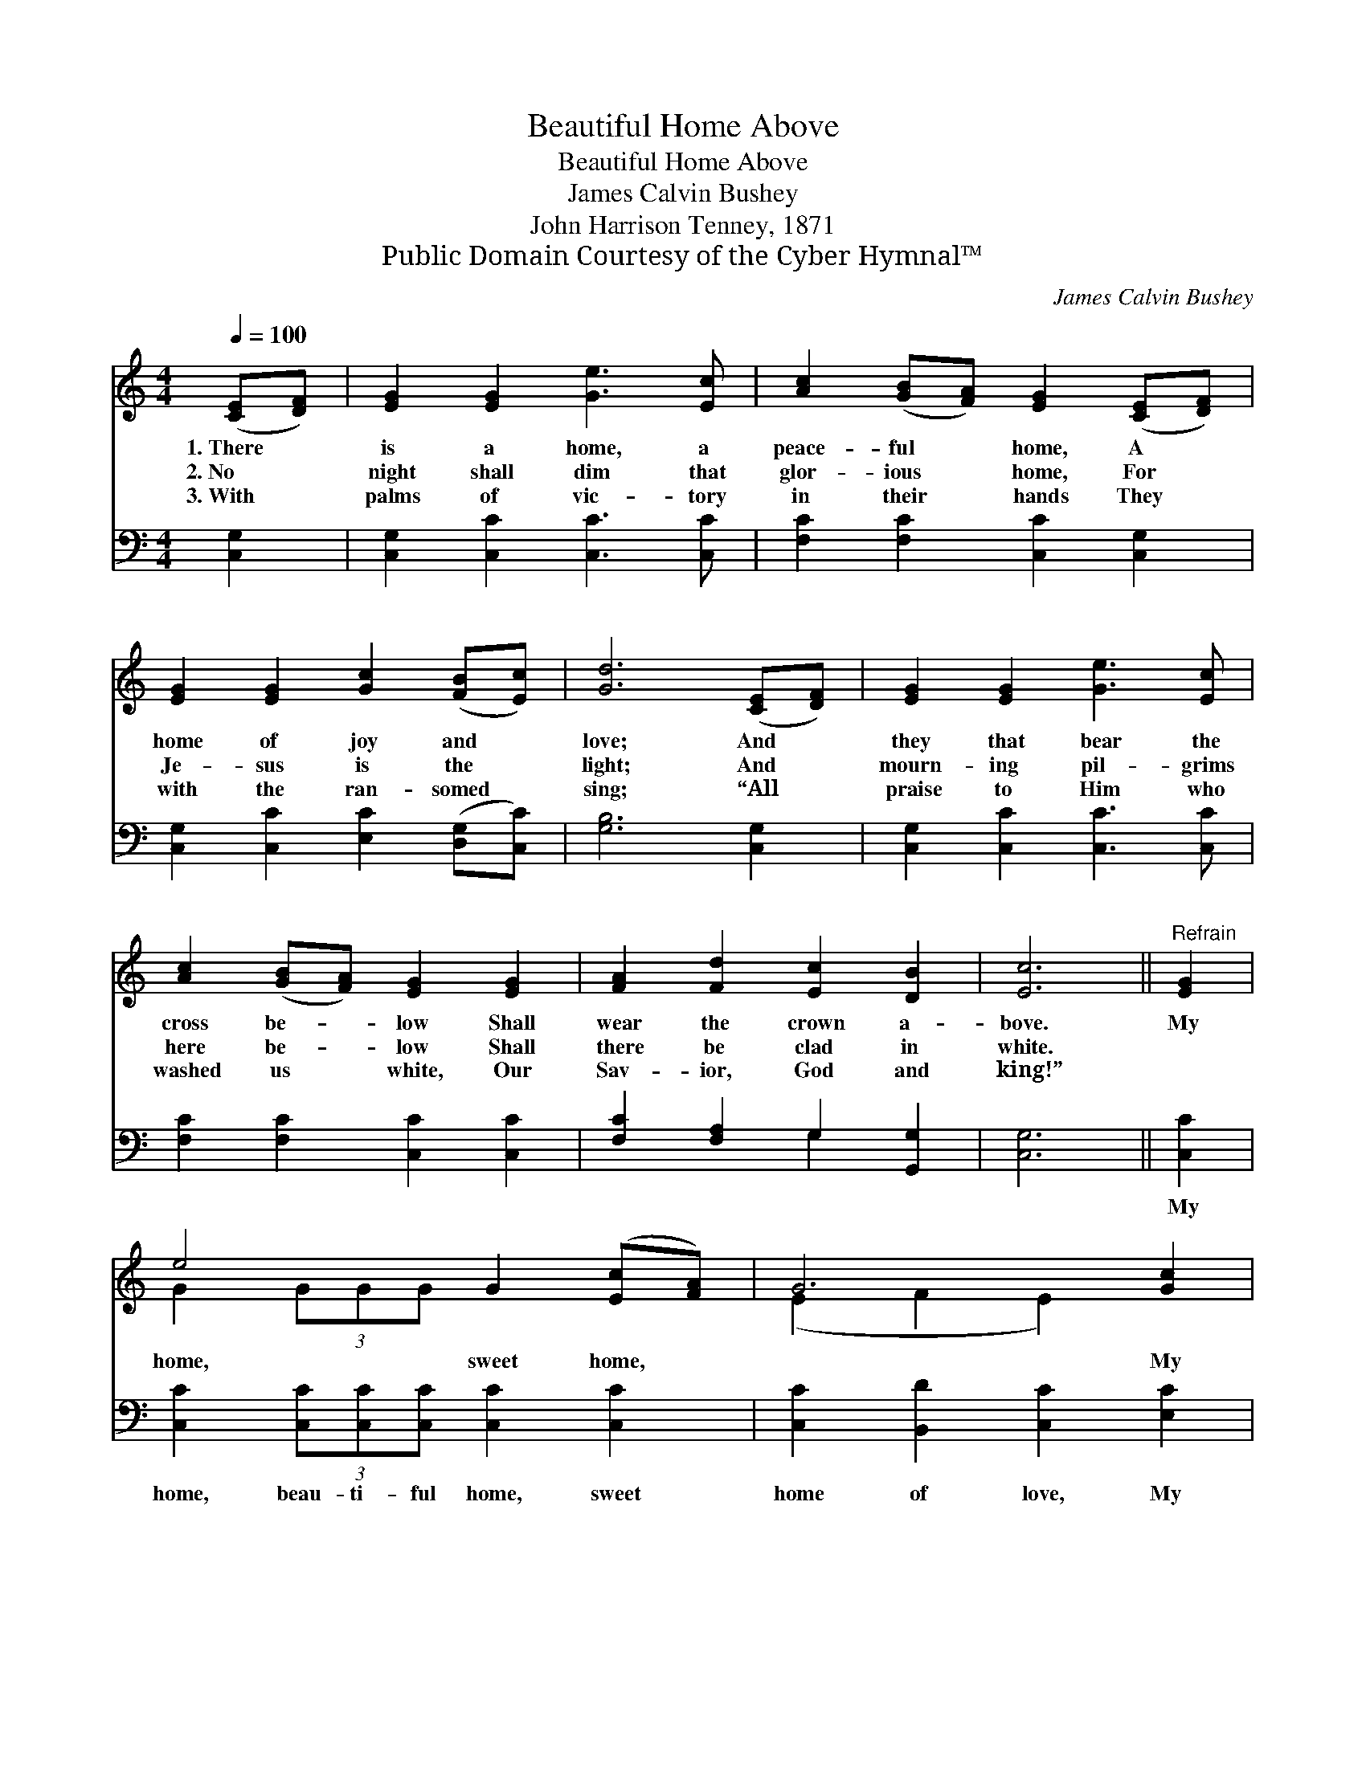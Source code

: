 X:1
T:Beautiful Home Above
T:Beautiful Home Above
T:James Calvin Bushey
T:John Harrison Tenney, 1871
T:Public Domain Courtesy of the Cyber Hymnal™
C:James Calvin Bushey
Z:Public Domain
Z:Courtesy of the Cyber Hymnal™
%%score ( 1 2 ) ( 3 4 )
L:1/8
Q:1/4=100
M:4/4
K:C
V:1 treble 
V:2 treble 
V:3 bass 
V:4 bass 
V:1
 ([CE][DF]) | [EG]2 [EG]2 [Ge]3 [Ec] | [Ac]2 ([GB][FA]) [EG]2 ([CE][DF]) | %3
w: 1.~There *|is a home, a|peace- ful * home, A *|
w: 2.~No *|night shall dim that|glor- ious * home, For *|
w: 3.~With *|palms of vic- tory|in their * hands They *|
 [EG]2 [EG]2 [Gc]2 ([FB][Ec]) | [Gd]6 ([CE][DF]) | [EG]2 [EG]2 [Ge]3 [Ec] | %6
w: home of joy and *|love; And *|they that bear the|
w: Je- sus is the *|light; And *|mourn- ing pil- grims|
w: with the ran- somed *|sing; “All *|praise to Him who|
 [Ac]2 ([GB][FA]) [EG]2 [EG]2 | [FA]2 [Fd]2 [Ec]2 [DB]2 | [Ec]6 ||"^Refrain" [EG]2 | %10
w: cross be- * low Shall|wear the crown a-|bove.|My|
w: here be- * low Shall|there be clad in|white.||
w: washed us * white, Our|Sav- ior, God and|king!”||
 e4 G2 ([Ec][FA]) | G6 [Gc]2 | [Gd][Gd] [Gd]2 [Gd]2 (cd) | [Ge]6 [Ec]2 | ([FA]4 [Ac]2) ([GB][FA]) | %15
w: home, sweet home, *|* My|beau- ti- ful home a- *|bove, My|home, * sweet *|
w: |||||
w: |||||
 [EG-]4 [Ge]2 [Gc]2 | [Fd][Fd] [Fd]2 [Ec]2 [DB]2 | [Ec]6 |] %18
w: home, * My|beau- ti- ful home a-|bove!|
w: |||
w: |||
V:2
 x2 | x8 | x8 | x8 | x8 | x8 | x8 | x8 | x6 || x2 | G2 (3GGG x4 | (E2 F2 E2) x2 | x6 G2 | x8 | x8 | %15
 x8 | x8 | x6 |] %18
V:3
 [C,G,]2 | [C,G,]2 [C,C]2 [C,C]3 [C,C] | [F,C]2 [F,C]2 [C,C]2 [C,G,]2 | %3
w: ~|~ ~ ~ ~|~ ~ ~ ~|
 [C,G,]2 [C,C]2 [E,C]2 ([D,G,][C,C]) | [G,B,]6 [C,G,]2 | [C,G,]2 [C,C]2 [C,C]3 [C,C] | %6
w: ~ ~ ~ ~ *|~ ~|~ ~ ~ ~|
 [F,C]2 [F,C]2 [C,C]2 [C,C]2 | [F,C]2 [F,A,]2 G,2 [G,,G,]2 | [C,G,]6 || [C,C]2 | %10
w: ~ ~ ~ ~|~ ~ ~ ~|~|My|
 [C,C]2 (3[C,C][C,C][C,C] [C,C]2 [C,C]2 | [C,C]2 [B,,D]2 [C,C]2 [E,C]2 | %12
w: home, beau- ti- ful home, sweet|home of love, My|
 [G,B,][G,B,] [G,B,]2 [G,B,][G,B,] (A,B,) | [C,C]2 [C,C]2 [C,C]2 [C,C]2 | %14
w: beau- ti- ful, beau- ti- ful *|home a- bove, My|
 [C,C]2 (3[C,C][C,C][C,C] [C,C]2 [C,C]2 | [C,C]2 [C,C]2 [C,C]2 [E,C]2 | %16
w: home, beau- ti- ful home of|joy and love, My|
 [F,A,][F,A,] [F,A,]2 G,2 [G,,G,]2 | [C,G,]6 |] %18
w: beau- ti- ful home a-|bove!|
V:4
 x2 | x8 | x8 | x8 | x8 | x8 | x8 | x4 G,2 x2 | x6 || x2 | x8 | x8 | x6 G,2 | x8 | x8 | x8 | %16
 x4 G,2 x2 | x6 |] %18

